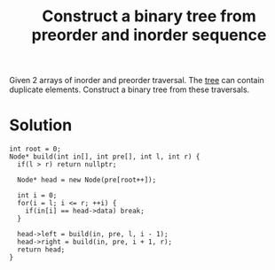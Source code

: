 :PROPERTIES:
:ID:       c51fb16f-078e-4f99-a7f5-21adf677e3a5
:END:
#+title: Construct a binary tree from preorder and inorder sequence
#+filetags: :CS:

Given 2 arrays of inorder and preorder traversal. The [[id:a5f37e57-e61c-4a10-93cd-f3c87b44b064][tree]] can contain duplicate elements. Construct a binary tree from these traversals.

* Solution
#+begin_src c++
int root = 0;
Node* build(int in[], int pre[], int l, int r) {
  if(l > r) return nullptr;
		
  Node* head = new Node(pre[root++]);
		
  int i = 0;
  for(i = l; i <= r; ++i) {
    if(in[i] == head->data) break;
  }
		
  head->left = build(in, pre, l, i - 1);
  head->right = build(in, pre, i + 1, r);
  return head;
}
#+end_src
